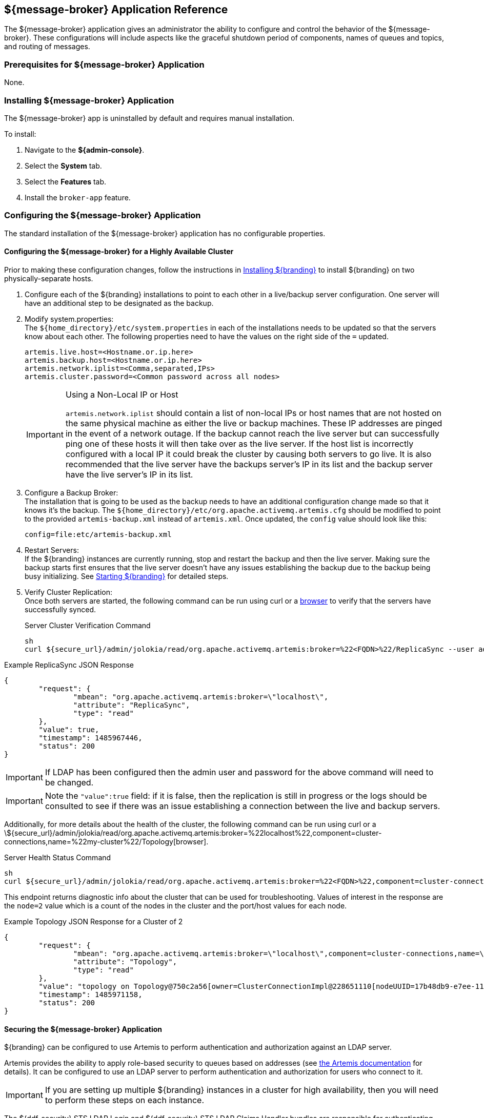 :title: ${message-broker}
:status: published
:type: applicationReference
:summary: Controls the shutdown period of components, names of queues, and routing of messages.
:order: 02

== {title} Application Reference

The ${message-broker} application gives an administrator the ability to configure and control the behavior of the ${message-broker}.
These configurations will include aspects like the graceful shutdown period of components, names of queues and topics, and routing of messages.

=== Prerequisites for ${message-broker} Application

None.

=== Installing ${message-broker} Application

The ${message-broker} app is uninstalled by default and requires manual installation.

To install:

. Navigate to the *${admin-console}*.
. Select the *System* tab.
. Select the *Features* tab.
. Install the `broker-app` feature.

=== Configuring the ${message-broker} Application

The standard installation of the ${message-broker} application has no configurable properties.

==== Configuring the ${message-broker} for a Highly Available Cluster

Prior to making these configuration changes, follow the instructions in <<_installing,Installing ${branding}>> to install ${branding} on two physically-separate hosts.

. Configure each of the ${branding} installations to point to each other in a live/backup server configuration. One server will have an additional step to be designated as the backup.
. Modify system.properties: +
The `${home_directory}/etc/system.properties` in each of the installations needs to be updated so that the servers know about each other. The following properties need to have the values on the right side of the `=` updated.
+
[source]
----
artemis.live.host=<Hostname.or.ip.here>
artemis.backup.host=<Hostname.or.ip.here>
artemis.network.iplist=<Comma,separated,IPs>
artemis.cluster.password=<Common password across all nodes>
----
+
.Using a Non-Local IP or Host
[IMPORTANT]
====
`artemis.network.iplist` should contain a list of non-local IPs or host names that are not hosted on the same physical machine as either the live or backup machines. These IP addresses are pinged in the event of a network outage. If the backup cannot reach the live server but can successfully ping one of these hosts it will then take over as the live server. If the host list is incorrectly configured with a local IP it could break the cluster by causing both servers to go live. It is also recommended that the live server have the backups server's IP in its list and the backup server have the live server's IP in its list.
====
+
. Configure a Backup Broker: +
The installation that is going to be used as the backup needs to have an additional configuration change made so that it knows it's the backup. The `${home_directory}/etc/org.apache.activemq.artemis.cfg` should be modified to point to the provided `artemis-backup.xml` instead of `artemis.xml`. Once updated, the `config` value should look like this:
+
[source]
----
config=file:etc/artemis-backup.xml
----
+
. Restart Servers: +
If the ${branding} instances are currently running, stop and restart the backup and then the live server. Making sure the backup starts first ensures that the live server doesn't have any issues establishing the backup due to the backup being busy initializing. See <<Starting ${branding},Starting ${branding}>> for detailed steps.
+
. Verify Cluster Replication: +
Once both servers are started, the following command can be run using curl or a https://localhost:8993/admin/jolokia/read/org.apache.activemq.artemis:broker=%22localhost%22/ReplicaSync[browser] to verify that the servers have successfully synced.
+
.Server Cluster Verification Command
[source,bash]
----
sh
curl ${secure_url}/admin/jolokia/read/org.apache.activemq.artemis:broker=%22<FQDN>%22/ReplicaSync --user admin:admin --insecure
----

.Example ReplicaSync JSON Response
[source,json]
----
{
	"request": {
		"mbean": "org.apache.activemq.artemis:broker=\"localhost\",
		"attribute": "ReplicaSync",
		"type": "read"
	},
	"value": true,
	"timestamp": 1485967446,
	"status": 200
}
----

[IMPORTANT]
====
If LDAP has been configured then the admin user and password for the above command will need to be changed.
====

[IMPORTANT]
====
Note the `"value":true` field: if it is false, then the replication is still in progress or the logs should be consulted to see if there was an issue establishing a connection between the live and backup servers.
====

Additionally, for more details about the health of the cluster, the following command can be run using curl or a \${secure_url}/admin/jolokia/read/org.apache.activemq.artemis:broker=%22localhost%22,component=cluster-connections,name=%22my-cluster%22/Topology[browser].

.Server Health Status Command
[source]
----
sh
curl ${secure_url}/admin/jolokia/read/org.apache.activemq.artemis:broker=%22<FQDN>%22,component=cluster-connections,name=%22broker-cluster%22/Topology --user admin:admin --insecure
----

This endpoint returns diagnostic info about the cluster that can be used for troubleshooting. Values of interest in the response are the `node=2` value which is a count of the nodes in the cluster and the port/host values for each node.

.Example Topology JSON Response for a Cluster of 2
[source,json]
----
{
	"request": {
		"mbean": "org.apache.activemq.artemis:broker=\"localhost\",component=cluster-connections,name=\"my-cluster\",
		"attribute": "Topology",
		"type": "read"
	},
	"value": "topology on Topology@750c2a56[owner=ClusterConnectionImpl@228651110[nodeUUID=17b48db9-e7ee-11e6-9d56-38c986025a6f, connector=TransportConfiguration(name=netty-connector, factory=org-apache-activemq-artemis-core-remoting-impl-netty-NettyConnectorFactory) ?port=5672&host=10-101-3-185, address=jms, server=ActiveMQServerImpl::serverUUID=17b48db9-e7ee-11e6-9d56-38c986025a6f]]:\n\t17b48db9-e7ee-11e6-9d56-38c986025a6f => TopologyMember[id = 17b48db9-e7ee-11e6-9d56-38c986025a6f, connector=Pair[a=TransportConfiguration(name=netty-connector, factory=org-apache-activemq-artemis-core-remoting-impl-netty-NettyConnectorFactory) ?port=5672&host=10-101-3-185, b=TransportConfiguration(name=netty-connector, factory=org-apache-activemq-artemis-core-remoting-impl-netty-NettyConnectorFactory) ?port=5672&host=10-101-2-97], backupGroupName=null, scaleDownGroupName=null]\n\tnodes=2\tmembers=1",
	"timestamp": 1485971158,
	"status": 200
}
----

==== Securing the ${message-broker} Application

${branding} can be configured to use Artemis to perform authentication and authorization against an LDAP server.

Artemis provides the ability to apply role-based security to queues based on addresses
(see https://activemq.apache.org/artemis/docs/${artemis.version}/security.html[the Artemis documentation]
for details).
It can be configured to use an LDAP server to perform authentication and authorization for users who connect to it.

[IMPORTANT]
====
If you are setting up multiple ${branding} instances in a cluster for high availability, then you will need to perform these steps on each instance.
====

The ${ddf-security} STS LDAP Login and ${ddf-security} STS LDAP Claims Handler bundles are responsible for authenticating and authorizing users with your LDAP server.
To configure them for your LDAP server, follow the instructions in <<${ddf-security} STS LDAP Login,${ddf-security} STS LDAP Login>> and <<${ddf-security} STS LDAP Claims Handler,${ddf-security} STS LDAP Claims Handler>>.

Once the STS LDAP Login and Claims Handlers are configured, update `${home_directory}/etc/org.apache.activemq.artemis.cfg` to use the `ldap` realm (just change `domain=karaf` to `domain=ldap`):

.${home_directory}/etc/org.apachc.activemq.artemis.cfg
----
domain=ldap
----

${branding} uses two roles in the security settings for Artemis: `manager` and `broker-client`.

.${home_directory}/etc/artemis.xml
[source,xml]
----
<security-setting match="#">
    <permission type="createNonDurableQueue" roles="manager,broker-client"/>
    <permission type="deleteNonDurableQueue" roles="manager,broker-client"/>
    <permission type="createDurableQueue" roles="manager"/>
    <permission type="deleteDurableQueue" roles="manager"/>
    <permission type="consume" roles="manager,broker-client"/>
    <permission type="browse" roles="manager,broker-client"/>
    <permission type="send" roles="manager,broker-client"/>
    <permission type="manage" roles="manager"/>
</security-setting>
----

Users with the role `manager` have full permissions, but users with the role `broker-client` cannot
create or delete durable queues or invoke management operations.

Your LDAP should have groups that correspond to these roles so that members of those groups will have
the correct permissions when connecting to Artemis to send or consume messages.
Alternatively, you can choose roles other than `manager` and `broker-client`, which may be useful if your LDAP already
has groups that you would like to use as Artemis roles.
If you wish to use different roles, just replace `manager` and/or `broker-client` in the `<security-setting>` in `artemis.xml` with the roles you would like to use.

==== Artemis Broker Connection Configuration

The `Artemis Broker Connection Configuration` manages the parameters for ${branding}'s connection to
Artemis. The username and password in the `Artemis Broker Connection Configuration` need to be updated
so that they correspond to a user in your LDAP. If possible, this user should have the `manager` role
(or the role that is being used in place of `manager` if the default Artemis role has been changed).

To update the username and password:

. Navigate to the *${admin-console}*
. Select the *Broker App* application.
. Select the *Configuration* tab.
. Select the *Artemis Broker Connection Configuration*.
. Enter the username and password and select *Save changes*.

=== Using the ${message-broker} Application

The ${message-broker} app can be used through the ${admin-console}.
See <<Route Manager, the Route Manager>> and <<Undelivered Messages UI, the Undelivered Messages UI>> for more information.

==== Undelivered Messages UI

The Undeliverable Messages tab gives an administrator the ability to view undeliverable messages and then decide whether to resend or delete those messages.

The Undelivered Messages UI is installed as a part of the Message Broker.

To view undelivered messages, an administrator can use the "retrieve" button, which makes an immediate call to the backend and displays all the messages.
Alternatively, the "start polling" button makes calls to the backend every 5 seconds and updates the display accordingly.

An administrator can select messages by clicking anywhere in the row of the message.
Multiple messages can be selected simply by clicking multiple messages or by clicking the "Select all" option at the head of the table.
Deselecting is done by clicking a message again or clicking the "Deselect all" option, next to the "Select all" option.

To attempt to resend messages, select the messages, and then click the "resend" button.
Currently, there is no way to identify if a message was successfully redelivered.

To delete messages, select the messages, and then click the "delete" button.

[NOTE]
====
Only 200 messages can be viewed at a time, even though there may be more than 200 undelivered messages
====

Known issues with the Undelivered Messages UI:

- If attempting to resend a message, but the listener is no longer available, the message will be "successfully" resent and removed from the UI and the Artemis DLQ but will not be successfully redelivered.

==== Route Manager

The Route Manager gives an administrator the ability to configure and deploy Camel routes, queues, and topics dynamically. The `sjms` component is available by default. If a need arises for a new route, an administrator can easily develop a new route and deploy it to satisfy the requirement, rather than spending the time to develop, compile, and test new code.

The Route Manager is installed as a part of the ${message-broker} application.

The route shutdown timeout can be configured.

To deploy a new route, simply place a route `.XML` file in the `${home_directory}/etc/routes` directory of ${branding}. To remove a route (or set of routes), delete the `.XML` file.

There are example routes in the `${home_directory}/etc/routes` directory by default.
